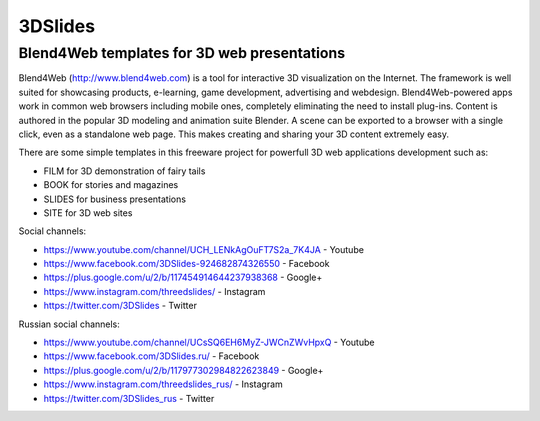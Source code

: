 ********
3DSlides
********

Blend4Web templates for 3D web presentations
============================================

Blend4Web (http://www.blend4web.com) is a tool for interactive 3D visualization on the Internet. The framework is well suited for showcasing products, e-learning, game development, advertising and webdesign. Blend4Web-powered apps work in common web browsers including mobile ones, completely eliminating the need to install plug-ins. Content is authored in the popular 3D modeling and animation suite Blender. A scene can be exported to a browser with a single click, even as a standalone web page. This makes creating and sharing your 3D content extremely easy.

There are some simple templates in this freeware project for powerfull 3D web applications development such as:

* FILM for 3D demonstration of fairy tails
* BOOK for stories and magazines
* SLIDES for business presentations
* SITE for 3D web sites

Social channels:

* https://www.youtube.com/channel/UCH_LENkAgOuFT7S2a_7K4JA - Youtube
* https://www.facebook.com/3DSlides-924682874326550 - Facebook
* https://plus.google.com/u/2/b/117454914644237938368 - Google+ 
* https://www.instagram.com/threedslides/ - Instagram
* https://twitter.com/3DSlides - Twitter

Russian social channels:

* https://www.youtube.com/channel/UCsSQ6EH6MyZ-JWCnZWvHpxQ - Youtube
* https://www.facebook.com/3DSlides.ru/ - Facebook
* https://plus.google.com/u/2/b/117977302984822623849 - Google+
* https://www.instagram.com/threedslides_rus/ - Instagram
* https://twitter.com/3DSlides_rus - Twitter
